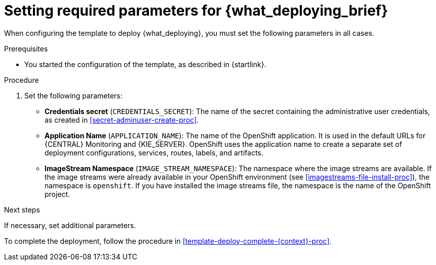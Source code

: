 [id='template-deploy-mandatory-{context}-proc']
= Setting required parameters for {what_deploying_brief}

// local variables depending on the assembly context
:params_central!:
:params_central_startupstrategy!:
:params_kieserver!:
:params_kieserver_s2i!:
:params_smartrouter!:
:params_kieserver_container_deployment!:
:params_multideploy!:
:params_mandatory_maven!:
:maven_single_server!:
:mode_production_template!:
:mode_template_word!:

ifeval::["{context}"=="freeform-monitor"]
:params_central:
:params_central_startupstrategy:
:params_kieserver:
:params_mandatory_maven:
:mode_production_template: {PRODUCT_INIT}{ENTERPRISE_VERSION_SHORT}-managed.yaml
:mode_template_word: template
endif::[]

ifeval::["{context}"=="authoring"]
:params_central:
:params_kieserver:
endif::[]


ifeval::["{context}"=="monitoring"]
:params_central:
:params_central_startupstrategy:
:params_mandatory_maven:
:params_smartrouter:
endif::[]


ifeval::["{context}"=="freeform-server-managed"]
:params_kieserver:
:params_multideploy:
:params_mandatory_maven:
:maven_single_server:
:mode_production_template: {PRODUCT_INIT}{ENTERPRISE_VERSION_SHORT}-kieserver-*.yaml
:mode_template_word: templates
endif::[]

ifeval::["{context}"=="fixed"]
:params_central:
:params_kieserver:
:params_multideploy:
:params_mandatory_maven:
:maven_single_server:
:mode_production_template: {PRODUCT_INIT}{ENTERPRISE_VERSION_SHORT}-kieserver-*.yaml
:mode_template_word: templates
:params_smartrouter:
endif::[]


ifeval::["{context}"=="additional-server-managed"]
:params_kieserver:
:params_multideploy:
:mode_production_template: {PRODUCT_INIT}{ENTERPRISE_VERSION_SHORT}-kieserver.yaml
:mode_template_word: template
endif::[]



ifeval::["{context}"=="server-immutable-s2i"]
:params_kieserver:
:params_kieserver_s2i:
:params_multideploy:
endif::[]

ifeval::["{context}"=="server-immutable-kjar"]
:params_kieserver:
:params_kieserver_container_deployment:
:params_multideploy:
:params_mandatory_maven:
:maven_single_server:
:mode_production_template: {PRODUCT_INIT}{ENTERPRISE_VERSION_SHORT}-kieserver-*.yaml
:mode_template_word: templates
endif::[]


When configuring the template to deploy {what_deploying}, you must set the following parameters in all cases.

.Prerequisites

* You started the configuration of the template, as described in {startlink}.

.Procedure

. Set the following parameters:
** *Credentials secret* (`CREDENTIALS_SECRET`): The name of the secret containing the administrative user credentials, as created in <<secret-adminuser-create-proc>>.
ifdef::params_central[]
** *{LOCAL_CENTRAL} Server Keystore Secret Name* (`{CENTRAL_CAPITAL_UNDER}_HTTPS_SECRET`): The name of the secret for {CENTRAL}, as created in <<secrets-central-create-proc>>.
endif::params_central[]
ifdef::params_kieserver[]
** *KIE Server Keystore Secret Name* (`KIE_SERVER_HTTPS_SECRET`): The name of the secret for {KIE_SERVER}, as created in <<secrets-kie-create-proc>>.
endif::params_kieserver[]
ifdef::params_smartrouter[]
** *Smart Router Keystore Secret Name* (`KIE_SERVER_ROUTER_HTTPS_SECRET`): The name of the secret for Smart Router, as created in <<secrets-smartrouter-create-proc>>.
endif::params_smartrouter[]
ifdef::params_central[]
** *{LOCAL_CENTRAL} Server Certificate Name* (`{CENTRAL_CAPITAL_UNDER}_HTTPS_NAME`): The name of the certificate in the keystore that you created in <<secrets-central-create-proc>>.
** *{LOCAL_CENTRAL} Server Keystore Password* (`{CENTRAL_CAPITAL_UNDER}_HTTPS_PASSWORD`): The password for the keystore that you created in <<secrets-central-create-proc>>.
endif::params_central[]
ifdef::params_kieserver[]
** *KIE Server Certificate Name* (`KIE_SERVER_HTTPS_NAME`): The name of the certificate in the keystore that you created in <<secrets-kie-create-proc>>.
** *KIE Server Keystore Password* (`KIE_SERVER_HTTPS_PASSWORD`): The password for the keystore that you created in <<secrets-kie-create-proc>>.
endif::params_kieserver[]
ifdef::params_smartrouter[]
** *Smart Router Certificate Name* (`KIE_SERVER_ROUTER_HTTPS_NAME`): The name of the certificate in the keystore that you created in <<secrets-smartrouter-create-proc>>.
** *Smart Router Keystore Password* (`KIE_SERVER_ROUTER_HTTPS_PASSWORD`): The password for the keystore that you created in <<secrets-smartrouter-create-proc>>.
endif::params_smartrouter[]
** *Application Name* (`APPLICATION_NAME`): The name of the OpenShift application. It is used in the default URLs for {CENTRAL} Monitoring and {KIE_SERVER}. OpenShift uses the application name to create a separate set of deployment configurations, services, routes, labels, and artifacts.
ifdef::params_multideploy[]
You can deploy several applications using the same template into the same project, as long as you use different application names. Also, the application name determines the name of the server configuration (server template) that the {KIE_SERVER} joins on {LOCAL_CENTRAL}. If you are deploying several {KIE_SERVERS}, you must ensure each of the servers has a different application name.
endif::params_multideploy[]
ifdef::params_central_startupstrategy[]
** *Enable KIE server global discovery* (`KIE_SERVER_CONTROLLER_OPENSHIFT_GLOBAL_DISCOVERY_ENABLED`): Set this parameter to `true` if you want {LOCAL_CENTRAL} to discover all {KIE_SERVERS} with the `OpenShiftStartupStrategy` in the same namespace. By default, {LOCAL_CENTRAL} discovers only {KIE_SERVERS} that are deployed with the same value of the `APPLICATION_NAME` parameter as {LOCAL_CENTRAL} itself.
endif::params_central_startupstrategy[]
ifdef::params_mandatory_maven[]
** *Maven repository URL* (`MAVEN_REPO_URL`): A URL for a Maven repository. You must upload all the processes (KJAR files) that are to be deployed
ifndef::maven_single_server[]
on any {KIE_SERVERS} in your environment
endif::maven_single_server[]
ifdef::maven_single_server[]
on the {KIE_SERVER}
endif::maven_single_server[]
into this repository.
** *Maven repository ID* (`MAVEN_REPO_ID`): An identifier for the Maven repository. The default value is `repo-custom`.
** *Maven repository username* (`MAVEN_REPO_USERNAME`): The user name for the Maven repository.
** *Maven repository password* (`MAVEN_REPO_PASSWORD`): The password for the Maven repository.
endif::params_mandatory_maven[]
ifdef::params_kieserver_container_deployment[]
** *KIE Server Container Deployment* (`KIE_SERVER_CONTAINER_DEPLOYMENT`): The identifying information of the decision services (KJAR files) that the deployment must pull from the Maven repository. The format is `<containerId>=<groupId>:<artifactId>:<version>` or, if you want to specify an alias name for the container, `<containerId>(<aliasId>)=<groupId>:<artifactId>:<version>`. You can provide two or more KJAR files using the `|` separator, as illustrated in the following example:
+
[source]
----
containerId=groupId:artifactId:version|c2(alias2)=g2:a2:v2
----
+
endif::params_kieserver_container_deployment[]
ifdef::params_kieserver_s2i[]
** *KIE Server Container Deployment* (`KIE_SERVER_CONTAINER_DEPLOYMENT`): The identifying information of the decision service (KJAR file) that the deployment must pull from the local or external repository after building your source. The format is `<containerId>=<groupId>:<artifactId>:<version>` or, if you want to specify an alias name for the container, `<containerId>(<aliasId>)=<groupId>:<artifactId>:<version>`. You can provide two or more KJAR files using the `|` separator, as illustrated in the following example:
+
[source]
----
containerId=groupId:artifactId:version|c2(alias2)=g2:a2:v2
----
+
//If the `KIE_SERVER_CONTAINER_DEPLOYMENT` value is not defined, the server discovers the group ID, artifact ID, and version of the artifacts by inspecting the `pom.xml` file of your project and uses the artifact ID as the container ID.
To avoid duplicate container IDs, the artifact ID must be unique for each artifact built or used in your project.
** *Git Repository URL* (`SOURCE_REPOSITORY_URL`): The URL for the Git repository that contains the source for your services.
** *Git Reference* (`SOURCE_REPOSITORY_REF`): The branch in the Git repository.
** *Context Directory* (`CONTEXT_DIR`): The path to the source within the project downloaded from the Git repository.
** *Artifact Directory* (`ARTIFACT_DIR`): The path within the project that contains the required binary files (KJAR files and any other necessary files) after a successful Maven build. Normally this directory is the target directory of the build. However, you can provide prebuilt binaries in this directory in the Git repository.
endif::params_kieserver_s2i[]
ifdef::mode_production_template[]
** *KIE Server Mode* (`KIE_SERVER_MODE`): In the `{mode_production_template}` {mode_template_word} the default value is `PRODUCTION`. In `PRODUCTION` mode, you cannot deploy `SNAPSHOT` versions of KJAR artifacts on the {KIE_SERVER} and cannot change versions of an artifact in an existing container. To deploy a new version with `PRODUCTION` mode, create a new container on the same {KIE_SERVER}. To deploy `SNAPSHOT` versions or to change versions of an artifact in an existing container, set this parameter to `DEVELOPMENT`.
endif::mode_production_template[]
** *ImageStream Namespace* (`IMAGE_STREAM_NAMESPACE`): The namespace where the image streams are available. If the image streams were already available in your OpenShift environment (see <<imagestreams-file-install-proc>>), the namespace is `openshift`. If you have installed the image streams file, the namespace is the name of the OpenShift project.

.Next steps

If necessary, set additional parameters.

To complete the deployment, follow the procedure in <<template-deploy-complete-{context}-proc>>.

